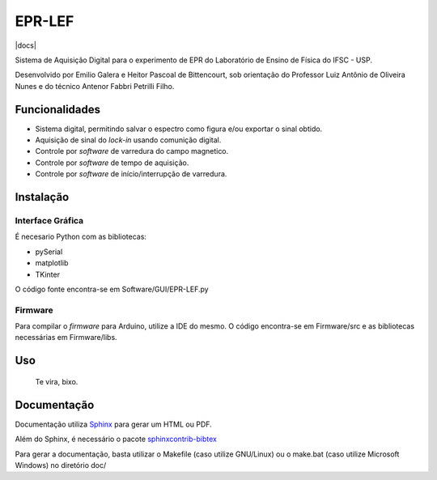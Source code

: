 ========
EPR-LEF
========

|docs|

Sistema de Aquisição Digital para o experimento de EPR do Laboratório de
Ensino de Física do IFSC - USP.

Desenvolvido por Emilio Galera e Heitor Pascoal de Bittencourt, sob
orientação do Professor Luiz Antônio de Oliveira Nunes e do técnico
Antenor Fabbri Petrilli Filho.


Funcionalidades
---------------

- Sistema digital, permitindo salvar o espectro como figura e/ou exportar
  o sinal obtido.
- Aquisição de sinal do *lock-in* usando comunição digital.
- Controle por *software* de varredura do campo magnetico.
- Controle por *software* de tempo de aquisição.
- Controle por *software* de início/interrupção de varredura.


Instalação
----------

Interface Gráfica
~~~~~~~~~~~~~~~~~

É necesario Python com as bibliotecas:

- pySerial
- matplotlib
- TKinter

O código fonte encontra-se em Software/GUI/EPR-LEF.py

Firmware
~~~~~~~~

Para compilar o *firmware* para Arduino, utilize a IDE do mesmo. O código
encontra-se em Firmware/src e as bibliotecas necessárias em Firmware/libs.


Uso
----

    Te vira, bixo.


Documentação
------------

Documentação utiliza `Sphinx <http://sphinx-doc.org/>`_ para gerar um HTML ou
PDF.

Além do Sphinx, é necessário o pacote `sphinxcontrib-bibtex
<https://sphinxcontrib-bibtex.readthedocs.io/en/latest/index.html>`_

Para gerar a documentação, basta utilizar o Makefile (caso utilize GNU/Linux)
ou o make.bat (caso utilize Microsoft Windows) no diretório doc/
